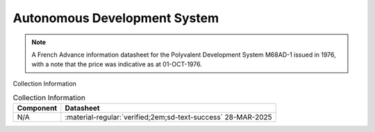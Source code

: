 .. _M68ADS-1:

Autonomous Development System
=============================

.. image:: ../../images/M68ADS-1.1.jpg
   :width: 400
   :align: center

.. Note:: 
    A French Advance information datasheet for the Polyvalent Development System M68AD-1 issued in 1976, with a note that the price was indicative as at 01-OCT-1976.

Collection Information

.. csv-table:: Collection Information
   :header: "Component","Datasheet"
   :widths: auto

    "N/A",":material-regular:`verified;2em;sd-text-success` 28-MAR-2025"








